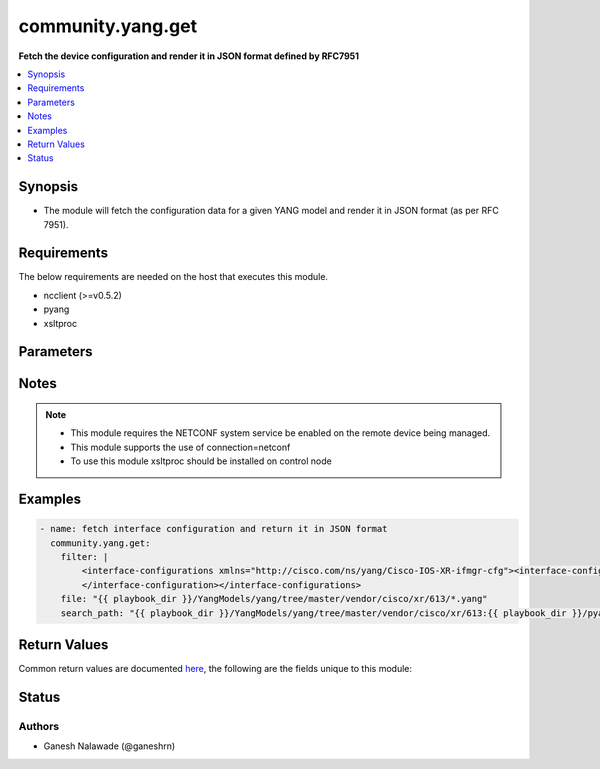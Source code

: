 .. _community.yang.get_module:


******************
community.yang.get
******************

**Fetch the device configuration and render it in JSON format defined by RFC7951**



.. contents::
   :local:
   :depth: 1


Synopsis
--------
- The module will fetch the configuration data for a given YANG model and render it in JSON format (as per RFC 7951).



Requirements
------------
The below requirements are needed on the host that executes this module.

- ncclient (>=v0.5.2)
- pyang
- xsltproc


Parameters
----------

.. raw:: html

    <table  border=0 cellpadding=0 class="documentation-table">
        <tr>
            <th colspan="1">Parameter</th>
            <th>Choices/<font color="blue">Defaults</font></th>
            <th width="100%">Comments</th>
        </tr>
            <tr>
                <td colspan="1">
                    <div class="ansibleOptionAnchor" id="parameter-"></div>
                    <b>file</b>
                    <a class="ansibleOptionLink" href="#parameter-" title="Permalink to this option"></a>
                    <div style="font-size: small">
                        <span style="color: purple">-</span>
                    </div>
                </td>
                <td>
                </td>
                <td>
                        <div>The file path of the YANG model that corresponds to the configuration fetch from the remote host. This options accepts wildcard (*) as well for the filename in case the configuration requires to parse multiple yang file. For example &quot;openconfig/public/tree/master/release/models/interfaces/*.yang&quot;</div>
                </td>
            </tr>
            <tr>
                <td colspan="1">
                    <div class="ansibleOptionAnchor" id="parameter-"></div>
                    <b>filter</b>
                    <a class="ansibleOptionLink" href="#parameter-" title="Permalink to this option"></a>
                    <div style="font-size: small">
                        <span style="color: purple">string</span>
                    </div>
                </td>
                <td>
                </td>
                <td>
                        <div>This argument specifies the XML string which acts as a filter to restrict the portions of the data to be are retrieved from the remote device. If this option is not specified entire configuration or state data is returned in result depending on the value of <code>source</code> option. The <code>filter</code> value can be either XML string or XPath, if the filter is in XPath format the NETCONF server running on remote host should support xpath capability else it will result in an error.</div>
                </td>
            </tr>
            <tr>
                <td colspan="1">
                    <div class="ansibleOptionAnchor" id="parameter-"></div>
                    <b>lock</b>
                    <a class="ansibleOptionLink" href="#parameter-" title="Permalink to this option"></a>
                    <div style="font-size: small">
                        <span style="color: purple">string</span>
                    </div>
                </td>
                <td>
                        <ul style="margin: 0; padding: 0"><b>Choices:</b>
                                    <li><div style="color: blue"><b>never</b>&nbsp;&larr;</div></li>
                                    <li>always</li>
                                    <li>if-supported</li>
                        </ul>
                </td>
                <td>
                        <div>Instructs the module to explicitly lock the datastore specified as <code>source</code>. If no <em>source</em> is defined, the <em>running</em> datastore will be locked. By setting the option value <em>always</em> is will explicitly lock the datastore mentioned in <code>source</code> option. By setting the option value <em>never</em> it will not lock the <code>source</code> datastore. The value <em>if-supported</em> allows better interworking with NETCONF servers, which do not support the (un)lock operation for all supported datastores.</div>
                </td>
            </tr>
            <tr>
                <td colspan="1">
                    <div class="ansibleOptionAnchor" id="parameter-"></div>
                    <b>search_path</b>
                    <a class="ansibleOptionLink" href="#parameter-" title="Permalink to this option"></a>
                    <div style="font-size: small">
                        <span style="color: purple">path</span>
                    </div>
                </td>
                <td>
                        <b>Default:</b><br/><div style="color: blue">"~/.ansible/yang/spec"</div>
                </td>
                <td>
                        <div>is a colon <code>:</code> separated list of directories to search for imported yang modules in the yang file mentioned in <code>path</code> option. If the value is not given it will search in the default directory path.</div>
                </td>
            </tr>
            <tr>
                <td colspan="1">
                    <div class="ansibleOptionAnchor" id="parameter-"></div>
                    <b>source</b>
                    <a class="ansibleOptionLink" href="#parameter-" title="Permalink to this option"></a>
                    <div style="font-size: small">
                        <span style="color: purple">string</span>
                    </div>
                </td>
                <td>
                        <ul style="margin: 0; padding: 0"><b>Choices:</b>
                                    <li>running</li>
                                    <li>candidate</li>
                                    <li>startup</li>
                        </ul>
                </td>
                <td>
                        <div>This argument specifies the datastore from which configuration data should be fetched. Valid values are <em>running</em>, <em>candidate</em> and <em>startup</em>. If the <code>source</code> value is not set both configuration and state information are returned in response from running datastore.</div>
                </td>
            </tr>
    </table>
    <br/>


Notes
-----

.. note::
   - This module requires the NETCONF system service be enabled on the remote device being managed.
   - This module supports the use of connection=netconf
   - To use this module xsltproc should be installed on control node



Examples
--------

.. code-block:: yaml+jinja

    - name: fetch interface configuration and return it in JSON format
      community.yang.get:
        filter: |
            <interface-configurations xmlns="http://cisco.com/ns/yang/Cisco-IOS-XR-ifmgr-cfg"><interface-configuration>
            </interface-configuration></interface-configurations>
        file: "{{ playbook_dir }}/YangModels/yang/tree/master/vendor/cisco/xr/613/*.yang"
        search_path: "{{ playbook_dir }}/YangModels/yang/tree/master/vendor/cisco/xr/613:{{ playbook_dir }}/pyang/modules"



Return Values
-------------
Common return values are documented `here <https://docs.ansible.com/ansible/latest/reference_appendices/common_return_values.html#common-return-values>`_, the following are the fields unique to this module:

.. raw:: html

    <table border=0 cellpadding=0 class="documentation-table">
        <tr>
            <th colspan="1">Key</th>
            <th>Returned</th>
            <th width="100%">Description</th>
        </tr>
            <tr>
                <td colspan="1">
                    <div class="ansibleOptionAnchor" id="return-"></div>
                    <b>json_data</b>
                    <a class="ansibleOptionLink" href="#return-" title="Permalink to this return value"></a>
                    <div style="font-size: small">
                      <span style="color: purple">dictionary</span>
                    </div>
                </td>
                <td>always</td>
                <td>
                            <div>The running configuration in json format</div>
                    <br/>
                        <div style="font-size: smaller"><b>Sample:</b></div>
                        <div style="font-size: smaller; color: blue; word-wrap: break-word; word-break: break-all;">{
        &quot;openconfig-interfaces:interfaces&quot;:
         {
            &quot;interface&quot;: [{
                &quot;name&quot; : &quot;GigabitEthernet0/0/0/2&quot;,
                &quot;config&quot; : {
                    &quot;name&quot; : &quot;GigabitEthernet0/0/0/2&quot;,
                    &quot;description&quot;: &quot;configured by Ansible yang collection&quot;,
                    &quot;mtu&quot;: 1024
                }
            }]
         }
    }</div>
                </td>
            </tr>
            <tr>
                <td colspan="1">
                    <div class="ansibleOptionAnchor" id="return-"></div>
                    <b>xml_data</b>
                    <a class="ansibleOptionLink" href="#return-" title="Permalink to this return value"></a>
                    <div style="font-size: small">
                      <span style="color: purple">string</span>
                    </div>
                </td>
                <td>always</td>
                <td>
                            <div>The running configuration in xml format</div>
                    <br/>
                        <div style="font-size: smaller"><b>Sample:</b></div>
                        <div style="font-size: smaller; color: blue; word-wrap: break-word; word-break: break-all;">&lt;data xmlns=&quot;urn:ietf:params:xml:ns:netconf:base:1.0&quot; xmlns:nc=&quot;urn:ietf:params:xml:ns:netconf:base:1.0&quot;&gt;
      &lt;interface-configurations xmlns=&quot;http://cisco.com/ns/yang/Cisco-IOS-XR-ifmgr-cfg&quot;&gt;
        &lt;interface-configuration&gt;
            &lt;active&gt;act&lt;/active&gt;
            &lt;interface-name&gt;GigabitEthernet0/0/0/2&lt;/interface-name&gt;
            &lt;description&gt;configured by Ansible yang collection&lt;/description&gt;
            &lt;mtu&gt;1024&lt;/mtu&gt;
        &lt;/interface-configuration&gt;
      &lt;/interface-configurations&gt;
    &lt;/data&gt;</div>
                </td>
            </tr>
    </table>
    <br/><br/>


Status
------


Authors
~~~~~~~

- Ganesh Nalawade (@ganeshrn)
